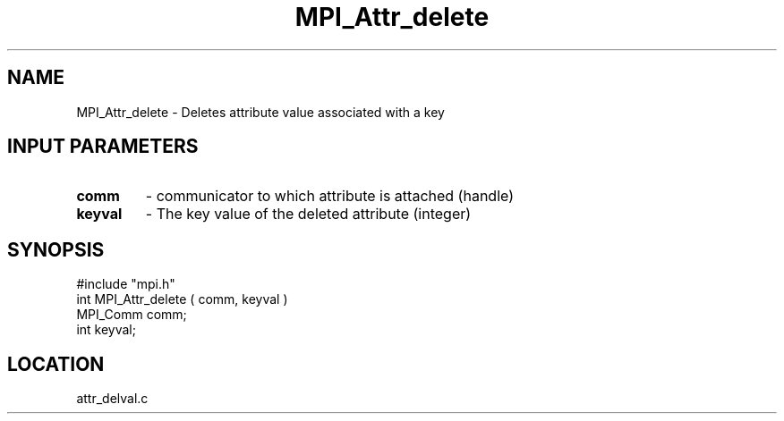 .TH MPI_Attr_delete 3 "7/24/1995" " " "MPI"
.SH NAME
MPI_Attr_delete \- Deletes attribute value associated with a key

.SH INPUT PARAMETERS
.PD 0
.TP
.B comm 
- communicator to which attribute is attached (handle) 
.PD 1
.PD 0
.TP
.B keyval 
- The key value of the deleted attribute (integer) 
.PD 1

.SH SYNOPSIS
.nf
#include "mpi.h"
int MPI_Attr_delete ( comm, keyval )
MPI_Comm comm;
int      keyval;

.fi

.SH LOCATION
 attr_delval.c

